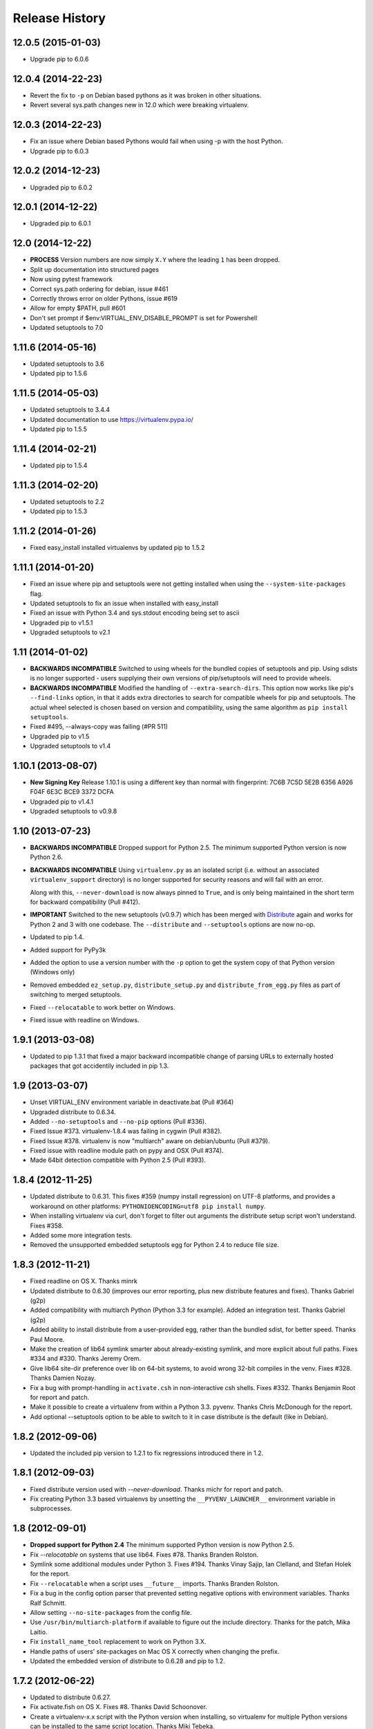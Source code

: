 Release History
===============

12.0.5 (2015-01-03)
~~~~~~~~~~~~~~~~~~~

* Upgrade pip to 6.0.6

12.0.4 (2014-22-23)
~~~~~~~~~~~~~~~~~~~

* Revert the fix to ``-p`` on Debian based pythons as it was broken in other
  situations.

* Revert several sys.path changes new in 12.0 which were breaking virtualenv.

12.0.3 (2014-22-23)
~~~~~~~~~~~~~~~~~~~

* Fix an issue where Debian based Pythons would fail when using -p with the
  host Python.

* Upgrade pip to 6.0.3

12.0.2 (2014-12-23)
~~~~~~~~~~~~~~~~~~~

* Upgraded pip to 6.0.2

12.0.1 (2014-12-22)
~~~~~~~~~~~~~~~~~~~

* Upgraded pip to 6.0.1

12.0 (2014-12-22)
~~~~~~~~~~~~~~~~~

* **PROCESS** Version numbers are now simply ``X.Y`` where the leading ``1``
  has been dropped.
* Split up documentation into structured pages
* Now using pytest framework
* Correct sys.path ordering for debian, issue #461
* Correctly throws error on older Pythons, issue #619
* Allow for empty $PATH, pull #601
* Don't set prompt if $env:VIRTUAL_ENV_DISABLE_PROMPT is set for Powershell
* Updated setuptools to 7.0

1.11.6 (2014-05-16)
~~~~~~~~~~~~~~~~~~~

* Updated setuptools to 3.6
* Updated pip to 1.5.6

1.11.5 (2014-05-03)
~~~~~~~~~~~~~~~~~~~

* Updated setuptools to 3.4.4
* Updated documentation to use https://virtualenv.pypa.io/
* Updated pip to 1.5.5

1.11.4 (2014-02-21)
~~~~~~~~~~~~~~~~~~~

* Updated pip to 1.5.4


1.11.3 (2014-02-20)
~~~~~~~~~~~~~~~~~~~

* Updated setuptools to 2.2
* Updated pip to 1.5.3


1.11.2 (2014-01-26)
~~~~~~~~~~~~~~~~~~~

* Fixed easy_install installed virtualenvs by updated pip to 1.5.2

1.11.1 (2014-01-20)
~~~~~~~~~~~~~~~~~~~

* Fixed an issue where pip and setuptools were not getting installed when using
  the ``--system-site-packages`` flag.
* Updated setuptools to fix an issue when installed with easy_install
* Fixed an issue with Python 3.4 and sys.stdout encoding being set to ascii
* Upgraded pip to v1.5.1
* Upgraded setuptools to v2.1

1.11 (2014-01-02)
~~~~~~~~~~~~~~~~~

* **BACKWARDS INCOMPATIBLE** Switched to using wheels for the bundled copies of
  setuptools and pip. Using sdists is no longer supported - users supplying
  their own versions of pip/setuptools will need to provide wheels.
* **BACKWARDS INCOMPATIBLE** Modified the handling of ``--extra-search-dirs``.
  This option now works like pip's ``--find-links`` option, in that it adds
  extra directories to search for compatible wheels for pip and setuptools.
  The actual wheel selected is chosen based on version and compatibility, using
  the same algorithm as ``pip install setuptools``.
* Fixed #495, --always-copy was failing (#PR 511)
* Upgraded pip to v1.5
* Upgraded setuptools to v1.4

1.10.1 (2013-08-07)
~~~~~~~~~~~~~~~~~~~

* **New Signing Key** Release 1.10.1 is using a different key than normal with
  fingerprint: 7C6B 7C5D 5E2B 6356 A926 F04F 6E3C BCE9 3372 DCFA
* Upgraded pip to v1.4.1
* Upgraded setuptools to v0.9.8


1.10 (2013-07-23)
~~~~~~~~~~~~~~~~~

* **BACKWARDS INCOMPATIBLE** Dropped support for Python 2.5. The minimum
  supported Python version is now Python 2.6.

* **BACKWARDS INCOMPATIBLE** Using ``virtualenv.py`` as an isolated script
  (i.e. without an associated ``virtualenv_support`` directory) is no longer
  supported for security reasons and will fail with an error.

  Along with this, ``--never-download`` is now always pinned to ``True``, and
  is only being maintained in the short term for backward compatibility
  (Pull #412).

* **IMPORTANT** Switched to the new setuptools (v0.9.7) which has been merged
  with Distribute_ again and works for Python 2 and 3 with one codebase.
  The ``--distribute`` and ``--setuptools`` options are now no-op.

* Updated to pip 1.4.

* Added support for PyPy3k

* Added the option to use a version number with the ``-p`` option to get the
  system copy of that Python version (Windows only)

* Removed embedded ``ez_setup.py``, ``distribute_setup.py`` and
  ``distribute_from_egg.py`` files as part of switching to merged setuptools.

* Fixed ``--relocatable`` to work better on Windows.

* Fixed issue with readline on Windows.

.. _Distribute: https://pypi.python.org/pypi/distribute

1.9.1 (2013-03-08)
~~~~~~~~~~~~~~~~~~

* Updated to pip 1.3.1 that fixed a major backward incompatible change of
  parsing URLs to externally hosted packages that got accidentily included
  in pip 1.3.

1.9 (2013-03-07)
~~~~~~~~~~~~~~~~

* Unset VIRTUAL_ENV environment variable in deactivate.bat (Pull #364)
* Upgraded distribute to 0.6.34.
* Added ``--no-setuptools`` and ``--no-pip`` options (Pull #336).
* Fixed Issue #373. virtualenv-1.8.4 was failing in cygwin (Pull #382).
* Fixed Issue #378. virtualenv is now "multiarch" aware on debian/ubuntu (Pull #379).
* Fixed issue with readline module path on pypy and OSX (Pull #374).
* Made 64bit detection compatible with Python 2.5 (Pull #393).


1.8.4 (2012-11-25)
~~~~~~~~~~~~~~~~~~

* Updated distribute to 0.6.31. This fixes #359 (numpy install regression) on
  UTF-8 platforms, and provides a workaround on other platforms:
  ``PYTHONIOENCODING=utf8 pip install numpy``.

* When installing virtualenv via curl, don't forget to filter out arguments
  the distribute setup script won't understand. Fixes #358.

* Added some more integration tests.

* Removed the unsupported embedded setuptools egg for Python 2.4 to reduce
  file size.

1.8.3 (2012-11-21)
~~~~~~~~~~~~~~~~~~

* Fixed readline on OS X. Thanks minrk

* Updated distribute to 0.6.30 (improves our error reporting, plus new
  distribute features and fixes). Thanks Gabriel (g2p)

* Added compatibility with multiarch Python (Python 3.3 for example). Added an
  integration test. Thanks Gabriel (g2p)

* Added ability to install distribute from a user-provided egg, rather than the
  bundled sdist, for better speed. Thanks Paul Moore.

* Make the creation of lib64 symlink smarter about already-existing symlink,
  and more explicit about full paths. Fixes #334 and #330. Thanks Jeremy Orem.

* Give lib64 site-dir preference over lib on 64-bit systems, to avoid wrong
  32-bit compiles in the venv. Fixes #328. Thanks Damien Nozay.

* Fix a bug with prompt-handling in ``activate.csh`` in non-interactive csh
  shells. Fixes #332. Thanks Benjamin Root for report and patch.

* Make it possible to create a virtualenv from within a Python
  3.3. pyvenv. Thanks Chris McDonough for the report.

* Add optional --setuptools option to be able to switch to it in case
  distribute is the default (like in Debian).

1.8.2 (2012-09-06)
~~~~~~~~~~~~~~~~~~

* Updated the included pip version to 1.2.1 to fix regressions introduced
  there in 1.2.


1.8.1 (2012-09-03)
~~~~~~~~~~~~~~~~~~

* Fixed distribute version used with `--never-download`. Thanks michr for
  report and patch.

* Fix creating Python 3.3 based virtualenvs by unsetting the
  ``__PYVENV_LAUNCHER__`` environment variable in subprocesses.


1.8 (2012-09-01)
~~~~~~~~~~~~~~~~

* **Dropped support for Python 2.4** The minimum supported Python version is
  now Python 2.5.

* Fix `--relocatable` on systems that use lib64. Fixes #78. Thanks Branden
  Rolston.

* Symlink some additional modules under Python 3. Fixes #194. Thanks Vinay
  Sajip, Ian Clelland, and Stefan Holek for the report.

* Fix ``--relocatable`` when a script uses ``__future__`` imports. Thanks
  Branden Rolston.

* Fix a bug in the config option parser that prevented setting negative
  options with environment variables. Thanks Ralf Schmitt.

* Allow setting ``--no-site-packages`` from the config file.

* Use ``/usr/bin/multiarch-platform`` if available to figure out the include
  directory. Thanks for the patch, Mika Laitio.

* Fix ``install_name_tool`` replacement to work on Python 3.X.

* Handle paths of users' site-packages on Mac OS X correctly when changing
  the prefix.

* Updated the embedded version of distribute to 0.6.28 and pip to 1.2.


1.7.2 (2012-06-22)
~~~~~~~~~~~~~~~~~~

* Updated to distribute 0.6.27.

* Fix activate.fish on OS X. Fixes #8. Thanks David Schoonover.

* Create a virtualenv-x.x script with the Python version when installing, so
  virtualenv for multiple Python versions can be installed to the same
  script location. Thanks Miki Tebeka.

* Restored ability to create a virtualenv with a path longer than 78
  characters, without breaking creation of virtualenvs with non-ASCII paths.
  Thanks, Bradley Ayers.

* Added ability to create virtualenvs without having installed Apple's
  developers tools (using an own implementation of ``install_name_tool``).
  Thanks Mike Hommey.

* Fixed PyPy and Jython support on Windows. Thanks Konstantin Zemlyak.

* Added pydoc script to ease use. Thanks Marc Abramowitz. Fixes #149.

* Fixed creating a bootstrap script on Python 3. Thanks Raul Leal. Fixes #280.

* Fixed inconsistency when having set the ``PYTHONDONTWRITEBYTECODE`` env var
  with the --distribute option or the ``VIRTUALENV_USE_DISTRIBUTE`` env var.
  ``VIRTUALENV_USE_DISTRIBUTE`` is now considered again as a legacy alias.


1.7.1.2 (2012-02-17)
~~~~~~~~~~~~~~~~~~~~

* Fixed minor issue in `--relocatable`. Thanks, Cap Petschulat.


1.7.1.1 (2012-02-16)
~~~~~~~~~~~~~~~~~~~~

* Bumped the version string in ``virtualenv.py`` up, too.

* Fixed rST rendering bug of long description.


1.7.1 (2012-02-16)
~~~~~~~~~~~~~~~~~~

* Update embedded pip to version 1.1.

* Fix `--relocatable` under Python 3. Thanks Doug Hellmann.

* Added environ PATH modification to activate_this.py. Thanks Doug
  Napoleone. Fixes #14.

* Support creating virtualenvs directly from a Python build directory on
  Windows. Thanks CBWhiz. Fixes #139.

* Use non-recursive symlinks to fix things up for posix_local install
  scheme. Thanks michr.

* Made activate script available for use with msys and cygwin on Windows.
  Thanks Greg Haskins, Cliff Xuan, Jonathan Griffin and Doug Napoleone.
  Fixes #176.

* Fixed creation of virtualenvs on Windows when Python is not installed for
  all users. Thanks Anatoly Techtonik for report and patch and Doug
  Napoleone for testing and confirmation. Fixes #87.

* Fixed creation of virtualenvs using -p in installs where some modules
  that ought to be in the standard library (e.g. `readline`) are actually
  installed in `site-packages` next to `virtualenv.py`. Thanks Greg Haskins
  for report and fix. Fixes #167.

* Added activation script for Powershell (signed by Jannis Leidel). Many
  thanks to Jason R. Coombs.


1.7 (2011-11-30)
~~~~~~~~~~~~~~~~

* Gave user-provided ``--extra-search-dir`` priority over default dirs for
  finding setuptools/distribute (it already had priority for finding pip).
  Thanks Ethan Jucovy.

* Updated embedded Distribute release to 0.6.24. Thanks Alex Gronholm.

* Made ``--no-site-packages`` behavior the default behavior.  The
  ``--no-site-packages`` flag is still permitted, but displays a warning when
  used. Thanks Chris McDonough.

* New flag: ``--system-site-packages``; this flag should be passed to get the
  previous default global-site-package-including behavior back.

* Added ability to set command options as environment variables and options
  in a ``virtualenv.ini`` file.

* Fixed various encoding related issues with paths. Thanks Gunnlaugur Thor Briem.

* Made ``virtualenv.py`` script executable.


1.6.4 (2011-07-21)
~~~~~~~~~~~~~~~~~~

* Restored ability to run on Python 2.4, too.


1.6.3 (2011-07-16)
~~~~~~~~~~~~~~~~~~

* Restored ability to run on Python < 2.7.


1.6.2 (2011-07-16)
~~~~~~~~~~~~~~~~~~

* Updated embedded distribute release to 0.6.19.

* Updated embedded pip release to 1.0.2.

* Fixed #141 - Be smarter about finding pkg_resources when using the
  non-default Python interpreter (by using the ``-p`` option).

* Fixed #112 - Fixed path in docs.

* Fixed #109 - Corrected doctests of a Logger method.

* Fixed #118 - Fixed creating virtualenvs on platforms that use the
  "posix_local" install scheme, such as Ubuntu with Python 2.7.

* Add missing library to Python 3 virtualenvs (``_dummy_thread``).


1.6.1 (2011-04-30)
~~~~~~~~~~~~~~~~~~

* Start to use git-flow.

* Added support for PyPy 1.5

* Fixed #121 -- added sanity-checking of the -p argument. Thanks Paul Nasrat.

* Added progress meter for pip installation as well as setuptools. Thanks Ethan
  Jucovy.

* Added --never-download and --search-dir options. Thanks Ethan Jucovy.


1.6
~~~

* Added Python 3 support! Huge thanks to Vinay Sajip and Vitaly Babiy.

* Fixed creation of virtualenvs on Mac OS X when standard library modules
  (readline) are installed outside the standard library.

* Updated bundled pip to 1.0.


1.5.2
~~~~~

* Moved main repository to Github: https://github.com/pypa/virtualenv

* Transferred primary maintenance from Ian to Jannis Leidel, Carl Meyer and Brian Rosner

* Fixed a few more pypy related bugs.

* Updated bundled pip to 0.8.2.

* Handed project over to new team of maintainers.

* Moved virtualenv to Github at https://github.com/pypa/virtualenv


1.5.1
~~~~~

* Added ``_weakrefset`` requirement for Python 2.7.1.

* Fixed Windows regression in 1.5


1.5
~~~

* Include pip 0.8.1.

* Add support for PyPy.

* Uses a proper temporary dir when installing environment requirements.

* Add ``--prompt`` option to be able to override the default prompt prefix.

* Fix an issue with ``--relocatable`` on Windows.

* Fix issue with installing the wrong version of distribute.

* Add fish and csh activate scripts.


1.4.9
~~~~~

* Include pip 0.7.2


1.4.8
~~~~~

* Fix for Mac OS X Framework builds that use
  ``--universal-archs=intel``

* Fix ``activate_this.py`` on Windows.

* Allow ``$PYTHONHOME`` to be set, so long as you use ``source
  bin/activate`` it will get unset; if you leave it set and do not
  activate the environment it will still break the environment.

* Include pip 0.7.1


1.4.7
~~~~~

* Include pip 0.7


1.4.6
~~~~~

* Allow ``activate.sh`` to skip updating the prompt (by setting
  ``$VIRTUAL_ENV_DISABLE_PROMPT``).


1.4.5
~~~~~

* Include pip 0.6.3

* Fix ``activate.bat`` and ``deactivate.bat`` under Windows when
  ``PATH`` contained a parenthesis


1.4.4
~~~~~

* Include pip 0.6.2 and Distribute 0.6.10

* Create the ``virtualenv`` script even when Setuptools isn't
  installed

* Fix problem with ``virtualenv --relocate`` when ``bin/`` has
  subdirectories (e.g., ``bin/.svn/``); from Alan Franzoni.

* If you set ``$VIRTUALENV_DISTRIBUTE`` then virtualenv will use
  Distribute by default (so you don't have to remember to use
  ``--distribute``).


1.4.3
~~~~~

* Include pip 0.6.1


1.4.2
~~~~~

* Fix pip installation on Windows

* Fix use of stand-alone ``virtualenv.py`` (and boot scripts)

* Exclude ~/.local (user site-packages) from environments when using
  ``--no-site-packages``


1.4.1
~~~~~

* Include pip 0.6


1.4
~~~

* Updated setuptools to 0.6c11

* Added the --distribute option

* Fixed packaging problem of support-files


1.3.4
~~~~~

* Virtualenv now copies the actual embedded Python binary on
  Mac OS X to fix a hang on Snow Leopard (10.6).

* Fail more gracefully on Windows when ``win32api`` is not installed.

* Fix site-packages taking precedent over Jython's ``__classpath__``
  and also specially handle the new ``__pyclasspath__`` entry in
  ``sys.path``.

* Now copies Jython's ``registry`` file to the virtualenv if it exists.

* Better find libraries when compiling extensions on Windows.

* Create ``Scripts\pythonw.exe`` on Windows.

* Added support for the Debian/Ubuntu
  ``/usr/lib/pythonX.Y/dist-packages`` directory.

* Set ``distutils.sysconfig.get_config_vars()['LIBDIR']`` (based on
  ``sys.real_prefix``) which is reported to help building on Windows.

* Make ``deactivate`` work on ksh

* Fixes for ``--python``: make it work with ``--relocatable`` and the
  symlink created to the exact Python version.


1.3.3
~~~~~

* Use Windows newlines in ``activate.bat``, which has been reported to help
  when using non-ASCII directory names.

* Fixed compatibility with Jython 2.5b1.

* Added a function ``virtualenv.install_python`` for more fine-grained
  access to what ``virtualenv.create_environment`` does.

* Fix `a problem <https://bugs.launchpad.net/virtualenv/+bug/241581>`_
  with Windows and paths that contain spaces.

* If ``/path/to/env/.pydistutils.cfg`` exists (or
  ``/path/to/env/pydistutils.cfg`` on Windows systems) then ignore
  ``~/.pydistutils.cfg`` and use that other file instead.

* Fix ` a problem
  <https://bugs.launchpad.net/virtualenv/+bug/340050>`_ picking up
  some ``.so`` libraries in ``/usr/local``.


1.3.2
~~~~~

* Remove the ``[install] prefix = ...`` setting from the virtualenv
  ``distutils.cfg`` -- this has been causing problems for a lot of
  people, in rather obscure ways.

* If you use a boot script it will attempt to import ``virtualenv``
  and find a pre-downloaded Setuptools egg using that.

* Added platform-specific paths, like ``/usr/lib/pythonX.Y/plat-linux2``


1.3.1
~~~~~

* Real Python 2.6 compatibility.  Backported the Python 2.6 updates to
  ``site.py``, including `user directories
  <http://docs.python.org/dev/whatsnew/2.6.html#pep-370-per-user-site-packages-directory>`_
  (this means older versions of Python will support user directories,
  whether intended or not).

* Always set ``[install] prefix`` in ``distutils.cfg`` -- previously
  on some platforms where a system-wide ``distutils.cfg`` was present
  with a ``prefix`` setting, packages would be installed globally
  (usually in ``/usr/local/lib/pythonX.Y/site-packages``).

* Sometimes Cygwin seems to leave ``.exe`` off ``sys.executable``; a
  workaround is added.

* Fix ``--python`` option.

* Fixed handling of Jython environments that use a
  jython-complete.jar.


1.3
~~~

* Update to Setuptools 0.6c9
* Added an option ``virtualenv --relocatable EXISTING_ENV``, which
  will make an existing environment "relocatable" -- the paths will
  not be absolute in scripts, ``.egg-info`` and ``.pth`` files.  This
  may assist in building environments that can be moved and copied.
  You have to run this *after* any new packages installed.
* Added ``bin/activate_this.py``, a file you can use like
  ``execfile("path_to/activate_this.py",
  dict(__file__="path_to/activate_this.py"))`` -- this will activate
  the environment in place, similar to what `the mod_wsgi example
  does <http://code.google.com/p/modwsgi/wiki/VirtualEnvironments>`_.
* For Mac framework builds of Python, the site-packages directory
  ``/Library/Python/X.Y/site-packages`` is added to ``sys.path``, from
  Andrea Rech.
* Some platform-specific modules in Macs are added to the path now
  (``plat-darwin/``, ``plat-mac/``, ``plat-mac/lib-scriptpackages``),
  from Andrea Rech.
* Fixed a small Bashism in the ``bin/activate`` shell script.
* Added ``__future__`` to the list of required modules, for Python
  2.3.  You'll still need to backport your own ``subprocess`` module.
* Fixed the ``__classpath__`` entry in Jython's ``sys.path`` taking
  precedent over virtualenv's libs.


1.2
~~~

* Added a ``--python`` option to select the Python interpreter.
* Add ``warnings`` to the modules copied over, for Python 2.6 support.
* Add ``sets`` to the module copied over for Python 2.3 (though Python
  2.3 still probably doesn't work).


1.1.1
~~~~~

* Added support for Jython 2.5.


1.1
~~~

* Added support for Python 2.6.
* Fix a problem with missing ``DLLs/zlib.pyd`` on Windows.  Create
* ``bin/python`` (or ``bin/python.exe``) even when you run virtualenv
  with an interpreter named, e.g., ``python2.4``
* Fix MacPorts Python
* Added --unzip-setuptools option
* Update to Setuptools 0.6c8
* If the current directory is not writable, run ez_setup.py in ``/tmp``
* Copy or symlink over the ``include`` directory so that packages will
  more consistently compile.


1.0
~~~

* Fix build on systems that use ``/usr/lib64``, distinct from
  ``/usr/lib`` (specifically CentOS x64).
* Fixed bug in ``--clear``.
* Fixed typos in ``deactivate.bat``.
* Preserve ``$PYTHONPATH`` when calling subprocesses.


0.9.2
~~~~~

* Fix include dir copying on Windows (makes compiling possible).
* Include the main ``lib-tk`` in the path.
* Patch ``distutils.sysconfig``: ``get_python_inc`` and
  ``get_python_lib`` to point to the global locations.
* Install ``distutils.cfg`` before Setuptools, so that system
  customizations of ``distutils.cfg`` won't effect the installation.
* Add ``bin/pythonX.Y`` to the virtualenv (in addition to
  ``bin/python``).
* Fixed an issue with Mac Framework Python builds, and absolute paths
  (from Ronald Oussoren).


0.9.1
~~~~~

* Improve ability to create a virtualenv from inside a virtualenv.
* Fix a little bug in ``bin/activate``.
* Actually get ``distutils.cfg`` to work reliably.


0.9
~~~

* Added ``lib-dynload`` and ``config`` to things that need to be
  copied over in an environment.
* Copy over or symlink the ``include`` directory, so that you can
  build packages that need the C headers.
* Include a ``distutils`` package, so you can locally update
  ``distutils.cfg`` (in ``lib/pythonX.Y/distutils/distutils.cfg``).
* Better avoid downloading Setuptools, and hitting PyPI on environment
  creation.
* Fix a problem creating a ``lib64/`` directory.
* Should work on MacOSX Framework builds (the default Python
  installations on Mac).  Thanks to Ronald Oussoren.


0.8.4
~~~~~

* Windows installs would sometimes give errors about ``sys.prefix`` that
  were inaccurate.
* Slightly prettier output.


0.8.3
~~~~~

* Added support for Windows.


0.8.2
~~~~~

* Give a better warning if you are on an unsupported platform (Mac
  Framework Pythons, and Windows).
* Give error about running while inside a workingenv.
* Give better error message about Python 2.3.


0.8.1
~~~~~

Fixed packaging of the library.


0.8
~~~

Initial release.  Everything is changed and new!
